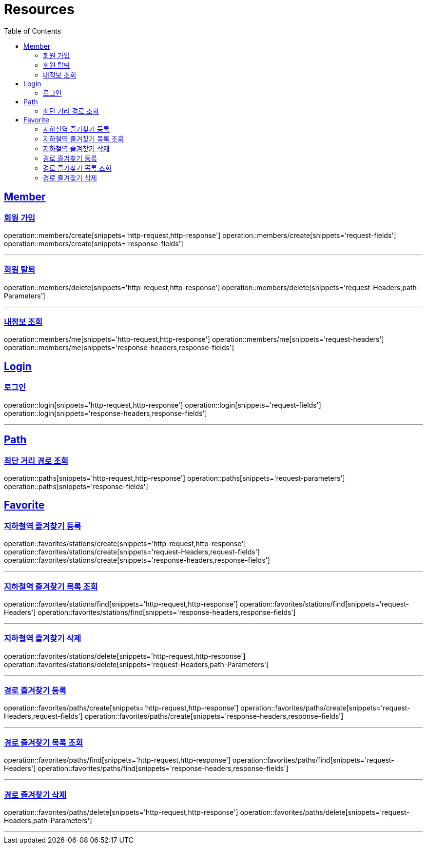 ifndef::snippets[]
:snippets: ../../../build/generated-snippets
endif::[]
:doctype: book
:icons: font
:source-highlighter: highlightjs
:toc: left
:toclevels: 2
:sectlinks:
:operation-http-request-title: Example Request
:operation-http-response-title: Example Response

[[resources]]
= Resources

[[resources-members]]
== Member

[[resources-members-create]]
=== 회원 가입

operation::members/create[snippets='http-request,http-response']
operation::members/create[snippets='request-fields']
operation::members/create[snippets='response-fields']

---

[[resources-members-delete]]
=== 회원 탈퇴

operation::members/delete[snippets='http-request,http-response']
operation::members/delete[snippets='request-Headers,path-Parameters']

---

[[resources-members-me]]
=== 내정보 조회

operation::members/me[snippets='http-request,http-response']
operation::members/me[snippets='request-headers']
operation::members/me[snippets='response-headers,response-fields']

[[resources-login]]
== Login

[[resources-login]]
=== 로그인

operation::login[snippets='http-request,http-response']
operation::login[snippets='request-fields']
operation::login[snippets='response-headers,response-fields']

---

[[resources-paths]]
== Path

[[resources-paths-shortest-distance-Path]]
=== 최단 거리 경로 조회

operation::paths[snippets='http-request,http-response']
operation::paths[snippets='request-parameters']
operation::paths[snippets='response-fields']

[[resources-favorites]]
== Favorite

[[resources-favorites-stations-create]]
=== 지하철역 즐겨찾기 등록

operation::favorites/stations/create[snippets='http-request,http-response']
operation::favorites/stations/create[snippets='request-Headers,request-fields']
operation::favorites/stations/create[snippets='response-headers,response-fields']

---

[[resources-favorites-stations-find]]
=== 지하철역 즐겨찾기 목록 조회

operation::favorites/stations/find[snippets='http-request,http-response']
operation::favorites/stations/find[snippets='request-Headers']
operation::favorites/stations/find[snippets='response-headers,response-fields']

---

[[resources-favorites-stations-delete]]
=== 지하철역 즐겨찾기 삭제

operation::favorites/stations/delete[snippets='http-request,http-response']
operation::favorites/stations/delete[snippets='request-Headers,path-Parameters']

---

[[resources-favorites-paths-create]]
=== 경로 즐겨찾기 등록

operation::favorites/paths/create[snippets='http-request,http-response']
operation::favorites/paths/create[snippets='request-Headers,request-fields']
operation::favorites/paths/create[snippets='response-headers,response-fields']

---

[[resources-favorites-paths-find]]
=== 경로 즐겨찾기 목록 조회

operation::favorites/paths/find[snippets='http-request,http-response']
operation::favorites/paths/find[snippets='request-Headers']
operation::favorites/paths/find[snippets='response-headers,response-fields']

---

[[resources-favorites-paths-delete]]
=== 경로 즐겨찾기 삭제

operation::favorites/paths/delete[snippets='http-request,http-response']
operation::favorites/paths/delete[snippets='request-Headers,path-Parameters']

---